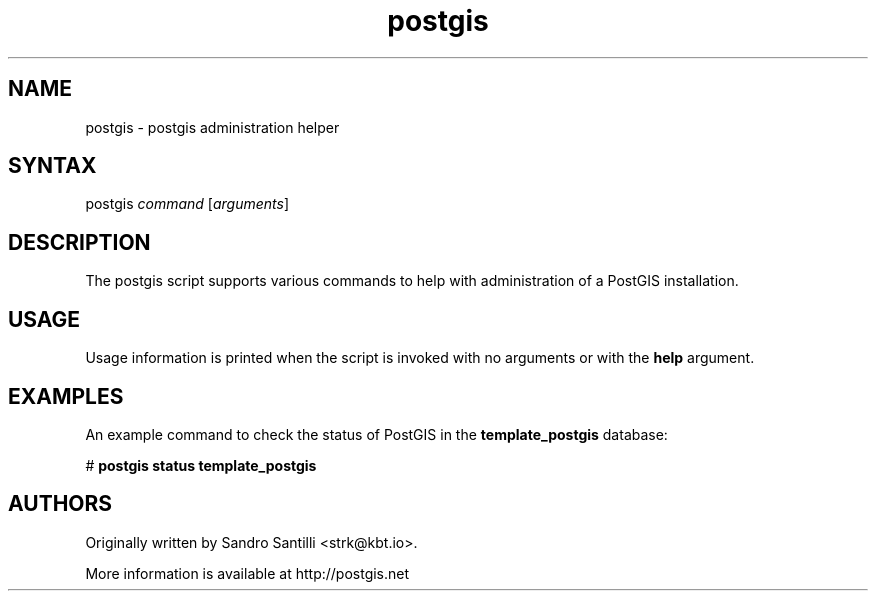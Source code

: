 .TH "postgis" "1" "" "" "PostGIS"
.SH "NAME"
.LP
postgis - postgis administration helper

.SH "SYNTAX"
.LP
postgis \fIcommand\fR [\fIarguments\fR]

.SH "DESCRIPTION"
.LP
The postgis script supports various commands to help with
administration of a PostGIS installation.

.SH "USAGE"
.LP
Usage information is printed when the script is invoked with no
arguments or with the \fBhelp\fR argument.

.SH "EXAMPLES"
.LP
An example command to check the status of PostGIS in the
\fBtemplate_postgis\fR database:

# \fBpostgis status template_postgis\fR

.SH "AUTHORS"
.LP
Originally written by Sandro Santilli <strk@kbt.io>.

More information is available at http://postgis.net
